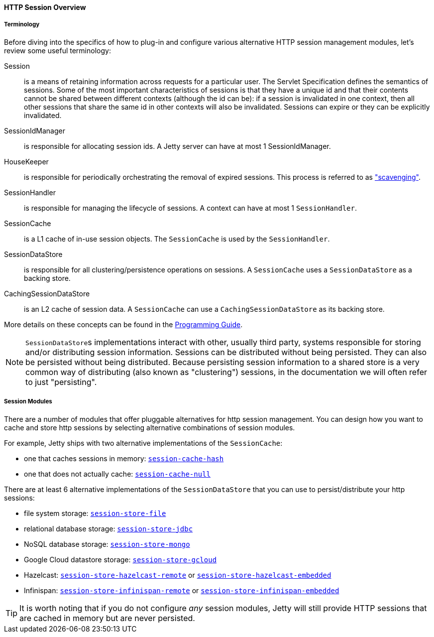 //
// ========================================================================
// Copyright (c) 2021 Mort Bay Consulting Pty Ltd and others.
//
// This program and the accompanying materials are made available under the
// terms of the Eclipse Public License v. 2.0 which is available at
// https://www.eclipse.org/legal/epl-2.0, or the Apache License, Version 2.0
// which is available at https://www.apache.org/licenses/LICENSE-2.0.
//
// SPDX-License-Identifier: EPL-2.0 OR Apache-2.0
// ========================================================================
//

[[og-session-overview]]
==== HTTP Session Overview

===== Terminology

Before diving into the specifics of how to plug-in and configure various alternative HTTP session management modules, let's review some useful terminology:

Session::
is a means of retaining information across requests for a particular user.
The Servlet Specification defines the semantics of sessions.
Some of the most important characteristics of sessions is that they have a unique id and that their contents cannot be shared between different contexts (although the id can be): if a session is invalidated in one context, then all other sessions that share the same id in other contexts will also be invalidated.
Sessions can expire or they can be explicitly invalidated.

SessionIdManager::
is responsible for allocating session ids.
A Jetty server can have at most 1 SessionIdManager.

HouseKeeper::
is responsible for periodically orchestrating the removal of expired sessions.
This process is referred to as xref:og-session-base-scavenge["scavenging"].

SessionHandler::
is responsible for managing the lifecycle of sessions.
A context can have at most 1 `SessionHandler`.

SessionCache::
is a L1 cache of in-use session objects.
The `SessionCache` is used by the `SessionHandler`.

SessionDataStore::
is responsible for all clustering/persistence operations on sessions.
A `SessionCache` uses a `SessionDataStore` as a backing store.

CachingSessionDataStore::
is an L2 cache of session data.
A `SessionCache` can use a `CachingSessionDataStore` as its backing store.

More details on these concepts can be found in the xref:{prog-guide}#pg-server-session[Programming Guide].

[NOTE]
====
``SessionDataStore``s implementations interact with other, usually third party, systems responsible for storing and/or distributing session information.
Sessions can be distributed without being persisted.
They can also be persisted without being distributed.
Because persisting session information to a shared store is a very common way of distributing (also known as "clustering") sessions, in the documentation we will often refer to just "persisting".
====

[[og-session-modules]]
===== Session Modules

There are a number of modules that offer pluggable alternatives for http session management.
You can design how you want to cache and store http sessions by selecting alternative combinations of session modules.

For example, Jetty ships with two alternative implementations of the `SessionCache`:

* one that caches sessions in memory: xref:og-session-cache-hash[`session-cache-hash`]
* one that does not actually cache: xref:og-session-cache-null[`session-cache-null`]

There are at least 6 alternative implementations of the `SessionDataStore` that you can use to persist/distribute your http sessions:

* file system storage: xref:og-session-filesystem[`session-store-file`]
* relational database storage: xref:og-session-jdbc[`session-store-jdbc`]
* NoSQL database storage: xref:og-session-mongo[`session-store-mongo`]
* Google Cloud datastore storage: xref:og-session-gcloud[`session-store-gcloud`]
* Hazelcast: xref:og-session-hazelcast-remote[`session-store-hazelcast-remote`] or xref:og-session-hazelcast-embedded[`session-store-hazelcast-embedded`]
* Infinispan: xref:og-session-infinispan[`session-store-infinispan-remote`] or xref:og-session-infinispan-embedded[`session-store-infinispan-embedded`]

TIP: It is worth noting that if you do not configure _any_ session modules, Jetty will still provide HTTP sessions that are cached in memory but are never persisted.

